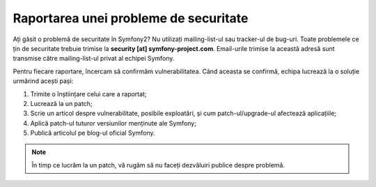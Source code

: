 ﻿Raportarea unei probleme de securitate
======================================

Ați găsit o problemă de securitate în Symfony2? Nu utilizați mailing-list-ul sau
tracker-ul de bug-uri. Toate problemele ce țin de securitate trebuie trimise la
**security [at] symfony-project.com**. Email-urile trimise la această adresă
sunt transmise către mailing-list-ul privat al echipei Symfony.

Pentru fiecare raportare, încercam să confirmăm vulnerabilitatea. Când aceasta
se confirmă, echipa lucrează la o soluție urmărind acești pași:

1. Trimite o înștiințare celui care a raportat;
2. Lucrează la un patch;
3. Scrie un articol despre vulnerabilitate, posibile exploatări, și cum
   patch-ul/upgrade-ul afectează aplicațiile;
4. Aplică patch-ul tuturor versiunilor menținute ale Symfony;
5. Publică articolul pe blog-ul oficial Symfony.

.. note::

    În timp ce lucrăm la un patch, vă rugăm să nu faceți dezvăluiri publice
    despre problemă.
